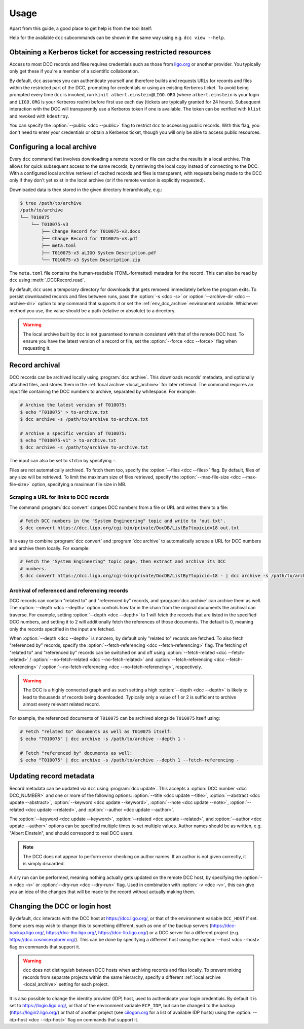 .. _usage:

Usage
=====

Apart from this guide, a good place to get help is from the tool itself:

.. command-output:: dcc --help

Help for the available ``dcc`` subcommands can be shown in the same way using e.g. ``dcc
view --help``.

.. _ligo_org_authentication:

Obtaining a Kerberos ticket for accessing restricted resources
--------------------------------------------------------------

Access to most DCC records and files requires credentials such as those from `ligo.org
<https://my.ligo.org/>`__ or another provider. You typically only get these if you're a
member of a scientific collaboration.

By default, ``dcc`` assumes you can authenticate yourself and therefore builds and
requests URLs for records and files within the restricted part of the DCC, prompting for
credentials or using an existing Kerberos ticket. To avoid being prompted every time
``dcc`` is invoked, run ``kinit albert.einstein@LIGO.ORG`` (where ``albert.einstein`` is
your login and ``LIGO.ORG`` is your Kerberos realm) before first use each day (tickets
are typically granted for 24 hours). Subsequent interaction with the DCC will
transparently use a Kerberos token if one is available. The token can be verified with
``klist`` and revoked with ``kdestroy``.

You can specify the :option:`--public <dcc --public>` flag to restrict ``dcc`` to
accessing public records. With this flag, you don't need to enter your credentials or
obtain a Kerberos ticket, though you will only be able to access public resources.

.. _local_archive:

Configuring a local archive
---------------------------

Every ``dcc`` command that involves downloading a remote record or file can cache the
results in a local archive. This allows for quick subsequent access to the same records,
by retrieving the local copy instead of connecting to the DCC. With a configured local
archive retrieval of cached records and files is transparent, with requests being made
to the DCC only if they don't yet exist in the local archive (or if the remote version
is explicitly requested).

Downloaded data is then stored in the given directory hierarchically, e.g.:

.. code-block:: text

    $ tree /path/to/archive
    /path/to/archive
    └── T010075
        └── T010075-v3
            ├── Change Record for T010075-v3.docx
            ├── Change Record for T010075-v3.pdf
            ├── meta.toml
            ├── T010075-v3 aLIGO System Description.pdf
            └── T010075-v3 System Description.zip

The ``meta.toml`` file contains the human-readable (TOML-formatted) metadata for the
record. This can also be read by ``dcc`` using :meth:`.DCCRecord.read`.

By default, ``dcc`` uses a temporary directory for downloads that gets removed
immediately before the program exits. To persist downloaded records and files between
runs, pass the :option:`-s <dcc -s>` or :option:`--archive-dir <dcc --archive-dir>`
option to any command that supports it or set the :ref:`env_dcc_archive` environment
variable. Whichever method you use, the value should be a path (relative or absolute) to
a directory.

.. warning::

    The local archive built by ``dcc`` is not guaranteed to remain consistent with that
    of the remote DCC host. To ensure you have the latest version of a record or file,
    set the :option:`--force <dcc --force>` flag when requesting it.

Record archival
---------------

DCC records can be archived locally using :program:`dcc archive`. This downloads
records' metadata, and optionally attached files, and stores them in the :ref:`local
archive <local_archive>` for later retrieval. The command requires an input file
containing the DCC numbers to archive, separated by whitespace. For example:

.. code-block:: text

    # Archive the latest version of T010075:
    $ echo "T010075" > to-archive.txt
    $ dcc archive -s /path/to/archive to-archive.txt

    # Archive a specific version of T010075:
    $ echo "T010075-v1" > to-archive.txt
    $ dcc archive -s /path/to/archive to-archive.txt

The input can also be set to ``stdin`` by specifying ``-``.

Files are not automatically archived. To fetch them too, specify the :option:`--files
<dcc --files>` flag. By default, files of any size will be retrieved. To limit the
maximum size of files retrieved, specify the :option:`--max-file-size <dcc
--max-file-size>` option, specifying a maximum file size in MB.

Scraping a URL for links to DCC records
~~~~~~~~~~~~~~~~~~~~~~~~~~~~~~~~~~~~~~~

The command :program:`dcc convert` scrapes DCC numbers from a file or URL and writes
them to a file:

.. code-block:: text

    # Fetch DCC numbers in the "System Engineering" topic and write to 'out.txt'.
    $ dcc convert https://dcc.ligo.org/cgi-bin/private/DocDB/ListBy?topicid=18 out.txt

It is easy to combine :program:`dcc convert` and :program:`dcc archive` to automatically
scrape a URL for DCC numbers and archive them locally. For example:

.. code-block:: text

    # Fetch the "System Engineering" topic page, then extract and archive its DCC
    # numbers.
    $ dcc convert https://dcc.ligo.org/cgi-bin/private/DocDB/ListBy?topicid=18 - | dcc archive -s /path/to/archive -

Archival of referenced and referencing records
~~~~~~~~~~~~~~~~~~~~~~~~~~~~~~~~~~~~~~~~~~~~~~

DCC records can contain "related to" and "referenced by" records, and :program:`dcc
archive` can archive them as well. The :option:`--depth <dcc --depth>` option controls
how far in the chain from the original documents the archival can traverse. For example,
setting :option:`--depth <dcc --depth>` to 1 will fetch the records that are listed in
the specified DCC numbers, and setting it to 2 will additionally fetch the references of
those documents. The default is 0, meaning only the records specified in the input are
fetched.

When :option:`--depth <dcc --depth>` is nonzero, by default only "related to" records
are fetched. To also fetch "referenced by" records, specify the
:option:`--fetch-referencing <dcc --fetch-referencing>` flag. The fetching of "related
to" and "referenced by" records can be switched on and off using
:option:`--fetch-related <dcc --fetch-related>` / :option:`--no-fetch-related <dcc
--no-fetch-related>` and :option:`--fetch-referencing <dcc --fetch-referencing>` /
:option:`--no-fetch-referencing <dcc --no-fetch-referencing>`, respectively.

.. warning::

    The DCC is a highly connected graph and as such setting a high :option:`--depth <dcc
    --depth>` is likely to lead to thousands of records being downloaded. Typically only
    a value of 1 or 2 is sufficient to archive almost every relevant related record.

For example, the referenced documents of ``T010075`` can be archived alongside
``T010075`` itself using:

.. code-block:: text

    # Fetch "related to" documents as well as T010075 itself:
    $ echo "T010075" | dcc archive -s /path/to/archive --depth 1 -

    # Fetch "referenced by" documents as well:
    $ echo "T010075" | dcc archive -s /path/to/archive --depth 1 --fetch-referencing -

.. _updating_record_metadata:

Updating record metadata
------------------------

Record metadata can be updated via ``dcc`` using :program:`dcc update`. This accepts a
:option:`DCC number <dcc DCC_NUMBER>` and one or more of the following options:
:option:`--title <dcc update --title>`, :option:`--abstract <dcc update --abstract>`,
:option:`--keyword <dcc update --keyword>`, :option:`--note <dcc update --note>`,
:option:`--related <dcc update --related>`, and :option:`--author <dcc update
--author>`.

The :option:`--keyword <dcc update --keyword>`, :option:`--related <dcc update
--related>`, and :option:`--author <dcc update --author>` options can be specified
multiple times to set multiple values. Author names should be as written, e.g. "Albert
Einstein", and should correspond to real DCC users.

.. note::

    The DCC does not appear to perform error checking on author names. If an author is
    not given correctly, it is simply discarded.

A dry run can be performed, meaning nothing actually gets updated on the remote DCC
host, by specifying the :option:`-n <dcc -n>` or :option:`--dry-run <dcc --dry-run>`
flag. Used in combination with :option:`-v <dcc -v>`, this can give you an idea of the
changes that will be made to the record without actually making them.

.. _changing_host:

Changing the DCC or login host
------------------------------

By default, ``dcc`` interacts with the DCC host at https://dcc.ligo.org/, or that of the
environment variable ``DCC_HOST`` if set. Some users may wish to change this to
something different, such as one of the backup servers (https://dcc-backup.ligo.org/,
https://dcc-lho.ligo.org/, https://dcc-llo.ligo.org/) or a DCC server for a different
project (e.g. https://dcc.cosmicexplorer.org/). This can be done by specifying a
different host using the :option:`--host <dcc --host>` flag on commands that support it.

.. warning::

    ``dcc`` does not distinguish between DCC hosts when archiving records and files
    locally. To prevent mixing records from separate projects within the same hierarchy,
    specify a different :ref:`local archive <local_archive>` setting for each project.

It is also possible to change the identity provider (IDP) host, used to authenticate
your login credentials. By default it is set to https://login.ligo.org/, or that of the
environment variable ``ECP_IDP``, but can be changed to the backup
(https://login2.ligo.org/) or that of another project (see `cilogon.org
<https://cilogon.org/include/ecpidps.txt>`__ for a list of available IDP hosts) using
the :option:`--idp-host <dcc --idp-host>` flag on commands that support it.
